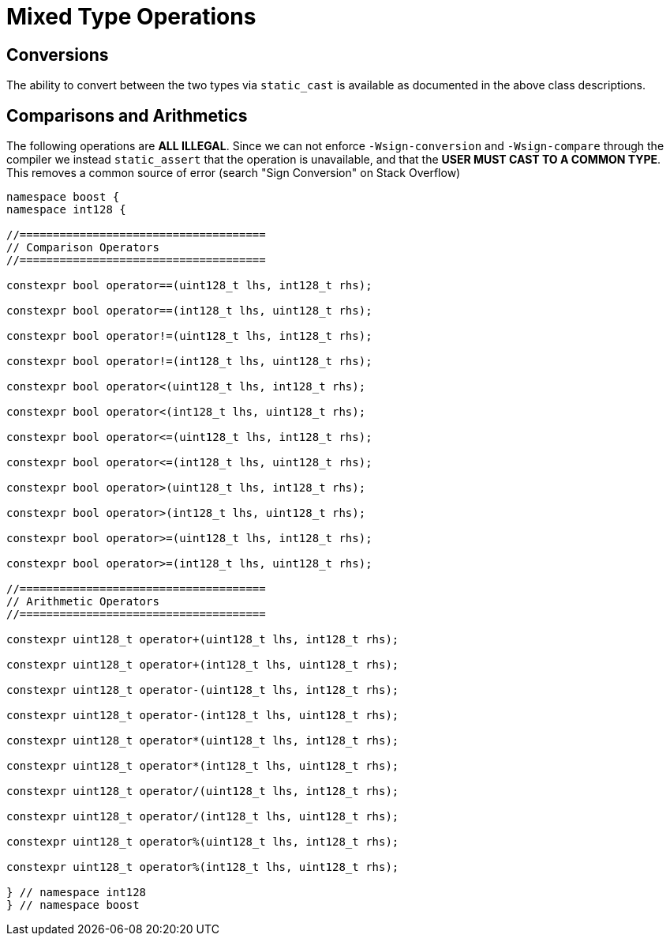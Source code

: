 ////
Copyright 2025 Matt Borland
Distributed under the Boost Software License, Version 1.0.
https://www.boost.org/LICENSE_1_0.txt
////

[#mixed_ops]
= Mixed Type Operations
:idprefix: mixed_ops

== Conversions

The ability to convert between the two types via `static_cast` is available as documented in the above class descriptions.

== Comparisons and Arithmetics

The following operations are *ALL ILLEGAL*.
Since we can not enforce `-Wsign-conversion` and `-Wsign-compare` through the compiler we instead `static_assert` that the operation is unavailable, and that the *USER MUST CAST TO A COMMON TYPE*.
This removes a common source of error (search "Sign Conversion" on Stack Overflow)

[source, c++]
----

namespace boost {
namespace int128 {

//=====================================
// Comparison Operators
//=====================================

constexpr bool operator==(uint128_t lhs, int128_t rhs);

constexpr bool operator==(int128_t lhs, uint128_t rhs);

constexpr bool operator!=(uint128_t lhs, int128_t rhs);

constexpr bool operator!=(int128_t lhs, uint128_t rhs);

constexpr bool operator<(uint128_t lhs, int128_t rhs);

constexpr bool operator<(int128_t lhs, uint128_t rhs);

constexpr bool operator<=(uint128_t lhs, int128_t rhs);

constexpr bool operator<=(int128_t lhs, uint128_t rhs);

constexpr bool operator>(uint128_t lhs, int128_t rhs);

constexpr bool operator>(int128_t lhs, uint128_t rhs);

constexpr bool operator>=(uint128_t lhs, int128_t rhs);

constexpr bool operator>=(int128_t lhs, uint128_t rhs);

//=====================================
// Arithmetic Operators
//=====================================

constexpr uint128_t operator+(uint128_t lhs, int128_t rhs);

constexpr uint128_t operator+(int128_t lhs, uint128_t rhs);

constexpr uint128_t operator-(uint128_t lhs, int128_t rhs);

constexpr uint128_t operator-(int128_t lhs, uint128_t rhs);

constexpr uint128_t operator*(uint128_t lhs, int128_t rhs);

constexpr uint128_t operator*(int128_t lhs, uint128_t rhs);

constexpr uint128_t operator/(uint128_t lhs, int128_t rhs);

constexpr uint128_t operator/(int128_t lhs, uint128_t rhs);

constexpr uint128_t operator%(uint128_t lhs, int128_t rhs);

constexpr uint128_t operator%(int128_t lhs, uint128_t rhs);

} // namespace int128
} // namespace boost

----
